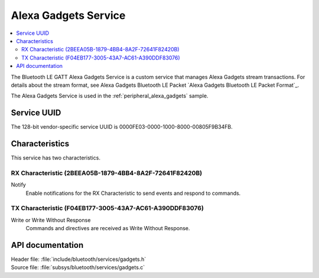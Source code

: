 .. _gadgets_service_readme:

Alexa Gadgets Service
#####################

.. contents::
   :local:
   :depth: 2

The Bluetooth LE GATT Alexa Gadgets Service is a custom service that manages Alexa Gadgets stream transactions.
For details about the stream format, see Alexa Gadgets Bluetooth LE Packet `Alexa Gadgets Bluetooth LE Packet Format`_.

The Alexa Gadgets Service is used in the :ref:`peripheral_alexa_gadgets` sample.

Service UUID
************

The 128-bit vendor-specific service UUID is 0000FE03-0000-1000-8000-00805F9B34FB.

Characteristics
***************

This service has two characteristics.

RX Characteristic (2BEEA05B-1879-4BB4-8A2F-72641F82420B)
========================================================

Notify
   Enable notifications for the RX Characteristic to send events and respond to commands.

TX Characteristic (F04EB177-3005-43A7-AC61-A390DDF83076)
========================================================

Write or Write Without Response
   Commands and directives are received as Write Without Response.


API documentation
*****************

| Header file: :file:`include/bluetooth/services/gadgets.h`
| Source file: :file:`subsys/bluetooth/services/gadgets.c`

.. doxygengroup:: bt_gadgets
   :project: nrf
   :members:
